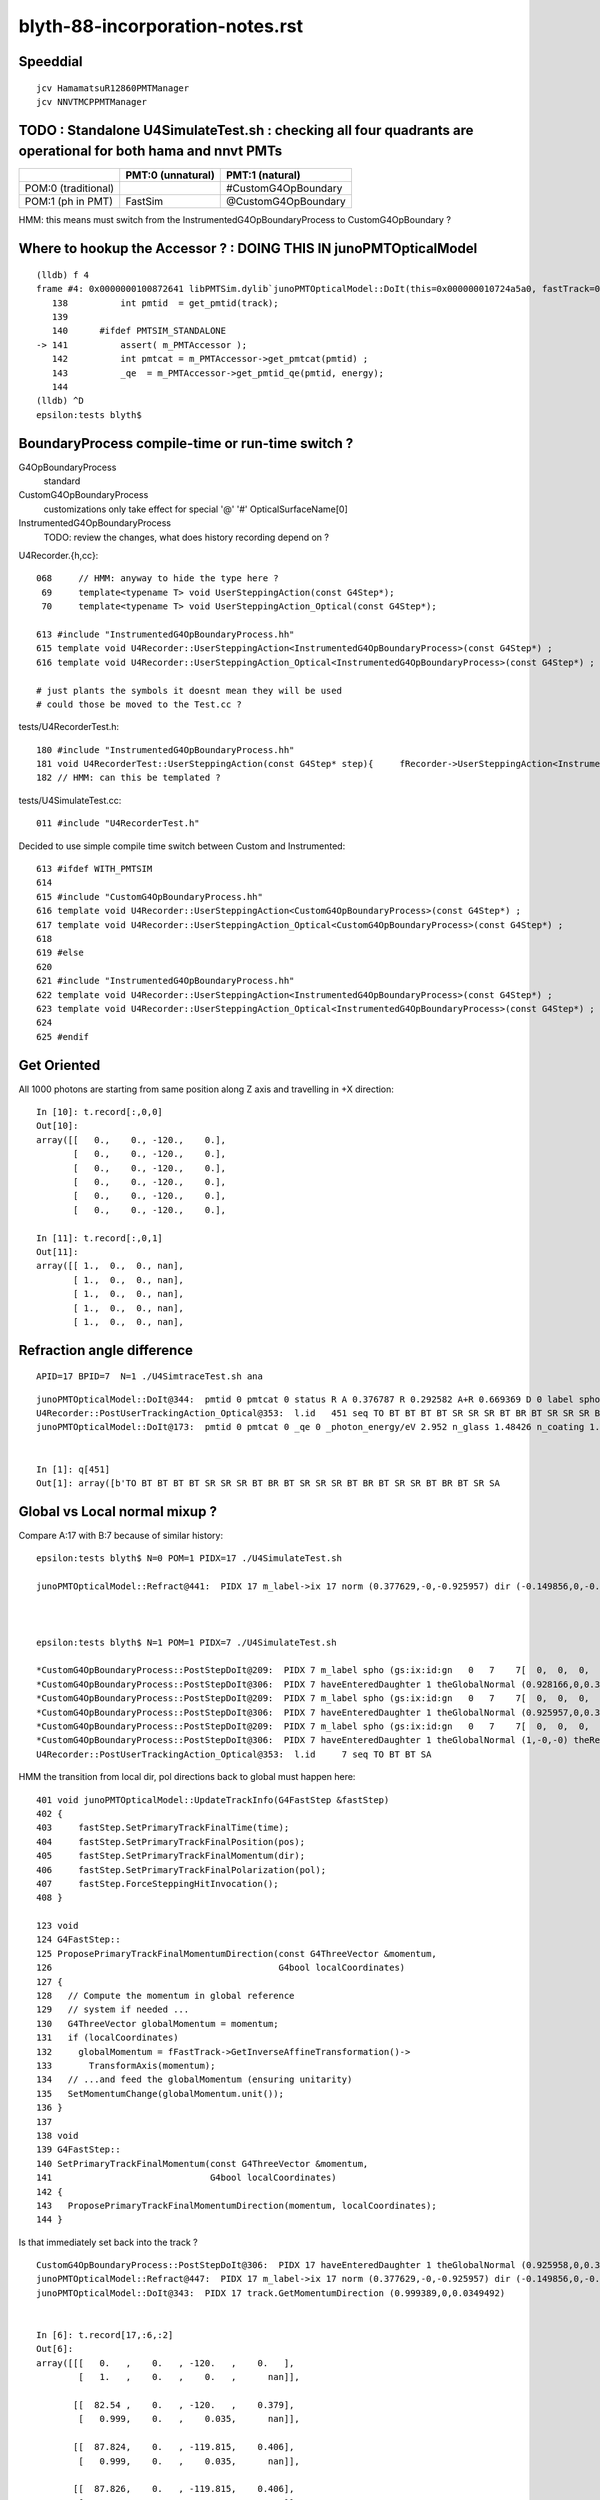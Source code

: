 blyth-88-incorporation-notes.rst
=====================================

Speeddial
----------

::
 
    jcv HamamatsuR12860PMTManager
    jcv NNVTMCPPMTManager


TODO : Standalone U4SimulateTest.sh : checking all four quadrants are operational for both hama and nnvt PMTs
----------------------------------------------------------------------------------------------------------------


+----------------+------------------------+--------------------------+
|                | PMT:0  (unnatural)     | PMT:1  (natural)         |  
+================+========================+==========================+
| POM:0          |                        |  #CustomG4OpBoundary     |
| (traditional)  |                        |                          | 
+----------------+------------------------+--------------------------+
| POM:1          |     FastSim            |  @CustomG4OpBoundary     | 
| (ph in PMT)    |                        |                          | 
+----------------+------------------------+--------------------------+

HMM: this means must switch from the InstrumentedG4OpBoundaryProcess to CustomG4OpBoundary ?



Where to hookup the Accessor ? : DOING THIS IN junoPMTOpticalModel
-----------------------------------------------------------------------

::

    (lldb) f 4
    frame #4: 0x0000000100872641 libPMTSim.dylib`junoPMTOpticalModel::DoIt(this=0x000000010724a5a0, fastTrack=0x000000010724ae80, fastStep=0x000000010724afd8) at junoPMTOpticalModel.cc:141
       138 	    int pmtid  = get_pmtid(track);
       139 	
       140 	#ifdef PMTSIM_STANDALONE
    -> 141 	    assert( m_PMTAccessor ); 
       142 	    int pmtcat = m_PMTAccessor->get_pmtcat(pmtid) ; 
       143 	    _qe  = m_PMTAccessor->get_pmtid_qe(pmtid, energy);
       144 	
    (lldb) ^D
    epsilon:tests blyth$ 



BoundaryProcess compile-time or run-time switch ?
----------------------------------------------------

G4OpBoundaryProcess
   standard

CustomG4OpBoundaryProcess
   customizations only take effect for special '@' '#' OpticalSurfaceName[0]

InstrumentedG4OpBoundaryProcess
   TODO: review the changes, what does history recording depend on ? 



U4Recorder.{h,cc}:: 

    068     // HMM: anyway to hide the type here ? 
     69     template<typename T> void UserSteppingAction(const G4Step*);
     70     template<typename T> void UserSteppingAction_Optical(const G4Step*);

    613 #include "InstrumentedG4OpBoundaryProcess.hh"
    615 template void U4Recorder::UserSteppingAction<InstrumentedG4OpBoundaryProcess>(const G4Step*) ;
    616 template void U4Recorder::UserSteppingAction_Optical<InstrumentedG4OpBoundaryProcess>(const G4Step*) ;

    # just plants the symbols it doesnt mean they will be used
    # could those be moved to the Test.cc ?

tests/U4RecorderTest.h::

    180 #include "InstrumentedG4OpBoundaryProcess.hh"
    181 void U4RecorderTest::UserSteppingAction(const G4Step* step){     fRecorder->UserSteppingAction<InstrumentedG4OpBoundaryProcess>(step); }
    182 // HMM: can this be templated ?


tests/U4SimulateTest.cc::

    011 #include "U4RecorderTest.h"



Decided to use simple compile time switch between Custom and Instrumented::


    613 #ifdef WITH_PMTSIM
    614 
    615 #include "CustomG4OpBoundaryProcess.hh"
    616 template void U4Recorder::UserSteppingAction<CustomG4OpBoundaryProcess>(const G4Step*) ;
    617 template void U4Recorder::UserSteppingAction_Optical<CustomG4OpBoundaryProcess>(const G4Step*) ;
    618 
    619 #else
    620 
    621 #include "InstrumentedG4OpBoundaryProcess.hh"
    622 template void U4Recorder::UserSteppingAction<InstrumentedG4OpBoundaryProcess>(const G4Step*) ;
    623 template void U4Recorder::UserSteppingAction_Optical<InstrumentedG4OpBoundaryProcess>(const G4Step*) ;
    624 
    625 #endif




Get Oriented 
---------------


All 1000 photons are starting from same position along Z axis and travelling in +X direction::

    In [10]: t.record[:,0,0]
    Out[10]: 
    array([[   0.,    0., -120.,    0.],
           [   0.,    0., -120.,    0.],
           [   0.,    0., -120.,    0.],
           [   0.,    0., -120.,    0.],
           [   0.,    0., -120.,    0.],
           [   0.,    0., -120.,    0.],

    In [11]: t.record[:,0,1]
    Out[11]: 
    array([[ 1.,  0.,  0., nan],
           [ 1.,  0.,  0., nan],
           [ 1.,  0.,  0., nan],
           [ 1.,  0.,  0., nan],
           [ 1.,  0.,  0., nan],



Refraction angle difference 
-----------------------------

::

    APID=17 BPID=7  N=1 ./U4SimtraceTest.sh ana



::

    junoPMTOpticalModel::DoIt@344:  pmtid 0 pmtcat 0 status R A 0.376787 R 0.292582 A+R 0.669369 D 0 label spho (gs:ix:id:gn   0 451  451[  0,  0,  0, 82])
    U4Recorder::PostUserTrackingAction_Optical@353:  l.id   451 seq TO BT BT BT BT SR SR SR BT BR BT SR SR SR BT BR BT SR SR BT BR BT SR SA
    junoPMTOpticalModel::DoIt@173:  pmtid 0 pmtcat 0 _qe 0 _photon_energy/eV 2.952 n_glass 1.48426 n_coating 1.53735 k_coating 0 d_coating 40 n_photocathode 2.33045 k_photocathode 1.22533 d_photocathode 20.58 n_vacuum 1


    In [1]: q[451]
    Out[1]: array([b'TO BT BT BT BT SR SR SR BT BR BT SR SR SR BT BR BT SR SR BT BR BT SR SA                         '], dtype='|S96')




Global vs Local normal mixup ?
-----------------------------------


Compare A:17 with B:7 because of similar history:: 


    epsilon:tests blyth$ N=0 POM=1 PIDX=17 ./U4SimulateTest.sh

    junoPMTOpticalModel::Refract@441:  PIDX 17 m_label->ix 17 norm (0.377629,-0,-0.925957) dir (-0.149856,0,-0.988708) _n1 1.48426 _n4 1 _cos_theta1 0.938589



    epsilon:tests blyth$ N=1 POM=1 PIDX=7 ./U4SimulateTest.sh 

    *CustomG4OpBoundaryProcess::PostStepDoIt@209:  PIDX 7 m_label spho (gs:ix:id:gn   0   7    7[  0,  0,  0,  0])
    *CustomG4OpBoundaryProcess::PostStepDoIt@306:  PIDX 7 haveEnteredDaughter 1 theGlobalNormal (0.928166,0,0.372166) theRecoveredNormal (-0.928166,-0,-0.372166)
    *CustomG4OpBoundaryProcess::PostStepDoIt@209:  PIDX 7 m_label spho (gs:ix:id:gn   0   7    7[  0,  0,  0,  0])
    *CustomG4OpBoundaryProcess::PostStepDoIt@306:  PIDX 7 haveEnteredDaughter 1 theGlobalNormal (0.925957,0,0.377629) theRecoveredNormal (-0.925957,-0,-0.377629)
    *CustomG4OpBoundaryProcess::PostStepDoIt@209:  PIDX 7 m_label spho (gs:ix:id:gn   0   7    7[  0,  0,  0,  0])
    *CustomG4OpBoundaryProcess::PostStepDoIt@306:  PIDX 7 haveEnteredDaughter 1 theGlobalNormal (1,-0,-0) theRecoveredNormal (-1,0,0)
    U4Recorder::PostUserTrackingAction_Optical@353:  l.id     7 seq TO BT BT SA



HMM the transition from local dir, pol directions back to global must happen here::

    401 void junoPMTOpticalModel::UpdateTrackInfo(G4FastStep &fastStep)
    402 {
    403     fastStep.SetPrimaryTrackFinalTime(time);
    404     fastStep.SetPrimaryTrackFinalPosition(pos);
    405     fastStep.SetPrimaryTrackFinalMomentum(dir);
    406     fastStep.SetPrimaryTrackFinalPolarization(pol);
    407     fastStep.ForceSteppingHitInvocation();
    408 }

    123 void
    124 G4FastStep::
    125 ProposePrimaryTrackFinalMomentumDirection(const G4ThreeVector &momentum,
    126                                           G4bool localCoordinates)
    127 {
    128   // Compute the momentum in global reference
    129   // system if needed ...
    130   G4ThreeVector globalMomentum = momentum;
    131   if (localCoordinates)
    132     globalMomentum = fFastTrack->GetInverseAffineTransformation()->
    133       TransformAxis(momentum);
    134   // ...and feed the globalMomentum (ensuring unitarity)
    135   SetMomentumChange(globalMomentum.unit());
    136 }
    137 
    138 void
    139 G4FastStep::
    140 SetPrimaryTrackFinalMomentum(const G4ThreeVector &momentum,
    141                              G4bool localCoordinates)
    142 {
    143   ProposePrimaryTrackFinalMomentumDirection(momentum, localCoordinates);
    144 }

Is that immediately set back into the track ?

::

    CustomG4OpBoundaryProcess::PostStepDoIt@306:  PIDX 17 haveEnteredDaughter 1 theGlobalNormal (0.925958,0,0.377628) theRecoveredNormal (-0.925958,-0,-0.377628)
    junoPMTOpticalModel::Refract@447:  PIDX 17 m_label->ix 17 norm (0.377629,-0,-0.925957) dir (-0.149856,0,-0.988708) _n1 1.48426 _n4 1 _cos_theta1 0.938589
    junoPMTOpticalModel::DoIt@343:  PIDX 17 track.GetMomentumDirection (0.999389,0,0.0349492)


    In [6]: t.record[17,:6,:2]
    Out[6]: 
    array([[[   0.   ,    0.   , -120.   ,    0.   ],
            [   1.   ,    0.   ,    0.   ,      nan]],

           [[  82.54 ,    0.   , -120.   ,    0.379],
            [   0.999,    0.   ,    0.035,      nan]],

           [[  87.824,    0.   , -119.815,    0.406],
            [   0.999,    0.   ,    0.035,      nan]],

           [[  87.826,    0.   , -119.815,    0.406],
            [   0.989,    0.   ,   -0.15 ,      nan]],

           [[ 250.   ,    0.   , -144.396,    1.241],
            [   0.989,    0.   ,   -0.15 ,      nan]],

           [[ 392.859,    0.   , -166.048,    1.978],
            [   0.989,    0.   ,   -0.15 ,      nan]]], dtype=float32)

    In [2]: t.record[7,:4,:2]
    Out[2]: 
    array([[[   0.   ,    0.   , -120.   ,    0.   ],
            [   1.   ,    0.   ,    0.   ,      nan]],

           [[  82.54 ,    0.   , -120.   ,    0.379],
            [   0.999,    0.   ,    0.035,      nan]],

           [[  87.826,    0.   , -119.815,    0.406],
            [   0.999,    0.   ,    0.035,      nan]],    ### HMM: SAW THIS BEFORE : TRANSMITTED WITHOUT CHANGE IN DIRECTION 

           [[ 402.44 ,    0.   , -108.813,    1.456],
            [   0.999,    0.   ,    0.035,      nan]]], dtype=float32)







Second most prolific history : "TO BT BT SA" getting absorbed at back of PMT
------------------------------------------------------------------------------

::

    np.c_[qn,qi,qu][quo]  ## unique histories qu in descending count qn order, qi first index 
    [[b'583' b'0' b'TO BT SA                                                                                        ']
     [b'313' b'7' b'TO BT BT SA                                                                                     ']
     [b'78' b'13' b'TO BT BR BT SA                                                                                  ']
     [b'10' b'8' b'TO BT BT SR SA                                                                                  ']
     [b'3' b'23' b'TO BT BT SR SR SR SA                                                                            ']


Look into lots of "TO BT BT SA" for 4th quadrant::

    N=1 POM=1 ./U4SimulateTest.sh  

::

    In [18]: ws_ = 1   ## 2nd most prolific history 
    In [19]: ws = np.where( q[:,0] == qu[quo][ws_] )


    In [24]: t.record[ws, :4,0]
    Out[24]: 
    array([[[[   0.   ,    0.   , -120.   ,    0.   ],
             [  82.54 ,    0.   , -120.   ,    0.379],
             [  87.826,    0.   , -119.815,    0.406],
             [ 402.44 ,    0.   , -108.813,    1.456]],

            [[   0.   ,    0.   , -120.   ,    0.   ],
             [  82.54 ,    0.   , -120.   ,    0.379],
             [  87.826,    0.   , -119.815,    0.406],
             [ 402.44 ,    0.   , -108.813,    1.456]],

            [[   0.   ,    0.   , -120.   ,    0.   ],
             [  82.54 ,    0.   , -120.   ,    0.379],
             [  87.826,    0.   , -119.815,    0.406],
             [ 402.44 ,    0.   , -108.813,    1.456]],

::

     N=1 BPID=7 ./U4SimtraceTest.sh ana

HMM: N=0 POM=1 ending up somewhere else::

            [[   0.   ,    0.   , -120.   ,    0.   ],
             [  82.54 ,    0.   , -120.   ,    0.379],
             [  87.824,    0.   , -119.815,    0.406],
             [  87.826,    0.   , -119.815,    0.406],
             [ 250.   ,    0.   , -144.396,    1.241],
             [ 392.859,    0.   , -166.048,    1.978]]]], dtype=float32)


Use two U4SimulateTest.sh sessions::

     N=0 POM=1 ./U4SimulateTest.sh ph  
     N=1 POM=1 ./U4SimulateTest.sh ph



Look for adjacent quadrant equivalent::

    N=0 POM=1 ./U4SimulateTest.sh  

    np.c_[qn,qi,qu][quo]  ## unique histories qu in descending count qn order, qi first index 
    [[b'571' b'0' b'TO BT BT SA                                                                                     ']
     [b'104' b'2' b'TO BT BT BT BT SR BT SA                                                                         ']
     [b'104' b'6' b'TO BT BT BR BT BT SA                                                                            ']
     [b'92' b'5' b'TO BT BT BT BT SR BT BT BT BT SA                                                                ']
     [b'37' b'30' b'TO BT BT BT BT SR BT BR BT SA                                                                   ']
     5: [b'31' b'65' b'TO BT BT BT BT SA                                                                               ']
     [b'20' b'32' b'TO BT BT BT BT SR BT BR BT SR SR BT SA                                                          ']
     [b'13' b'55' b'TO BT BT BT BT SR BT BR BT SR SR BT BT BT BT SA                                                 ']
     [b'5' b'278' b'TO BT AB                                                                                        ']
     [b'4' b'190' b'TO BT BT BT BT SR BT BR BT SR SR BT BR BT SR BT SA                                              ']
     [b'3' b'306' b'TO BT BT BT BT SR BT BR BT SR SR BT BR BT SR BT BR BT SR BT SA                                  ']



Sixth most prolific::

    In [1]: ws_ = 5
    In [2]: ws = np.where( q[:,0] == qu[quo][ws_] )

    In [3]: q[ws]
    Out[3]: 
    array([[b'TO BT BT BT BT SA                                                                               '],
           [b'TO BT BT BT BT SA                                                                               '],
           [b'TO BT BT BT BT SA                                                                               '],

    In [5]: t.record[ws,:6,0]   
    Out[5]: 
    array([[[[   0.   ,    0.   , -120.   ,    0.   ],
             [ -87.828,    0.   , -120.   ,    0.403],
             [ -93.087,    0.   , -119.822,    0.43 ],
             [ -93.088,    0.   , -119.822,    0.43 ],
             [-250.   ,    0.   , -142.762,    1.238],
             [-385.576,    0.   , -162.583,    1.936]],


    ## AHHA : photon going the other way, so will hit the other PMT type giving very different history  


    In [8]: t.record[:,0,1]     ## recall flipping the direction, where did I do that ?
    Out[8]: 
    array([[-1.,  0.,  0., nan],
           [-1.,  0.,  0., nan],
           [-1.,  0.,  0., nan],
           [-1.,  0.,  0., nan],
           [-1.,  0.,  0., nan],
           [-1.,  0.,  0., nan],
           [-1.,  0.,  0., nan],

Direction was flipped at bash level in U4SimulateTest.sh get rid of that flip::

    126 ## when comparing quadrants between N=0/1 VERSION 
    127 ## it is confusing to flip direction : so keep them the same +X for now
    128 mom=1,0,0
    129 case $VERSION in
    130    0) mom=1,0,0 ;;
    131    1) mom=1,0,0  ;;
    132 esac


After avoid the mom direction flip::

    np.c_[qn,qi,qu][quo]  ## unique histories qu in descending count qn order, qi first index 
    [[b'595' b'0' b'TO BT BT SA                                                                                     ']
     [b'105' b'3' b'TO BT BT BR BT BT SA                                                                            ']
     [b'105' b'5' b'TO BT BT BT BT SR SA                                                                            ']
     [b'46' b'13' b'TO BT BT BT BT SR SR SR BT SA                                                                   ']
     [b'38' b'41' b'TO BT BT BT BT SR SR SR BT BT BT BT SA                                                          ']
     [b'27' b'48' b'TO BT BT BT BT SR SR SR BT BR BT SR SA                                                          ']
     6: [b'22' b'17' b'TO BT BT BT BT SA                                                                               ']
     [b'13' b'201' b'TO BT BT BT BT SR SR SR BT BR BT SR SR SR BT SA                                                 ']
     [b'9' b'336' b'TO BT BT BT BT SR SR SA                                                                         ']
     [b'8' b'203' b'TO BT BT BT BT SR SR SR BT BR BT SR SR SR BT BR BT SR SR BT BT BT BT SA                         ']








Fourth Quadrant
-----------------

::

    epsilon:tests blyth$ N=1 POM=1 ./U4SimulateTest.sh 


    CustomART::doIt count 0 pmtid -1 _si    0.34504 _si2    0.34504 theRecoveredNormal (-0.92596,-0.00000,-0.37763) OldPolarization*OldMomentum.cross(theRecoveredNormal) -0.34504 E_s2    1.00000
    CustomART::doIt count 0 S    1.00000 P    0.00000 T    0.30529 R    0.10361 A    0.59110
    CustomART::desc theGlobalPoint (87.8255,0,-119.815) theRecoveredNormal (-0.925957,-0,-0.377629) theTransmittance    0.30529 theReflectivity    0.10361 theEfficiency    0.00000
    CustomG4OpBoundaryProcess::PostStepDoIt m_custom_status Y
    U4Recorder::PostUserTrackingAction_Optical@353:  l.id     3 seq TO BT SA
    CustomART::doIt pmtid -1 pmtcat 0 minus_cos_theta -0.93859 _qe 0.00000 wavelength_nm 420.00000 energy_eV 2.95200 spec 


* because only one PMT of each type (one HAMA, one NNVT) get pmtid -1, pmtcat 0
* WHY is that causing lots of "TO BT SA" ? 

::

    np.c_[qn,qi,qu][quo]  ## unique histories qu in descending count qn order, qi first index 
    [[b'583' b'0' b'TO BT SA                                                                                        ']
     [b'313' b'7' b'TO BT BT SA                                                                                     ']
     [b'78' b'13' b'TO BT BR BT SA                                                                                  ']
     [b'10' b'8' b'TO BT BT SR SA                                                                                  ']
     [b'3' b'23' b'TO BT BT SR SR SR SA                                                                            ']
     [b'3' b'287' b'TO BT BT SR SR SR BT BT SA                                                                      ']
     [b'3' b'452' b'TO AB                                                                                           ']
     [b'2' b'117' b'TO BT AB                                                                                        ']
     [b'1' b'239' b'TO SC SA                                                                                        ']
     [b'1' b'295' b'TO BT BT SR SR SR BR SR SR SR SA                                                                ']
     [b'1' b'18' b'TO BT BT SR SR SR BR SR SR SR BT BT BT BT SR SA                                                 ']
     [b'1' b'136' b'TO BT BT SR SR SR BR SR SR SR BR SA                                                             ']
     [b'1' b'373' b'TO BT BT SR SR SR BR SA                                                                         ']]


After fixing FastSim nan issue, the histories are more similar (modulo the fakes)::

    np.c_[qn,qi,qu][quo]  ## unique histories qu in descending count qn order, qi first index 
    [[b'571' b'0' b'TO BT BT SA                                                                                     ']
     [b'104' b'2' b'TO BT BT BT BT SR BT SA                                                                         ']
     [b'104' b'6' b'TO BT BT BR BT BT SA                                                                            ']
     [b'92' b'5' b'TO BT BT BT BT SR BT BT BT BT SA                                                                ']
     [b'37' b'30' b'TO BT BT BT BT SR BT BR BT SA                                                                   ']
     [b'31' b'65' b'TO BT BT BT BT SA                                                                               ']
     [b'20' b'32' b'TO BT BT BT BT SR BT BR BT SR SR BT SA                                                          ']
     [b'13' b'55' b'TO BT BT BT BT SR BT BR BT SR SR BT BT BT BT SA                                                 ']
     [b'5' b'278' b'TO BT AB                                                                                        ']
     [b'4' b'190' b'TO BT BT BT BT SR BT BR BT SR SR BT BR BT SR BT SA                                              ']
     [b'3' b'306' b'TO BT BT BT BT SR BT BR BT SR SR BT BR BT SR BT BR BT SR BT SA                                  ']
     [b'3' b'137' b'TO BT BT BT BT SR BT BR BT SR SR BT BR BT SA                                                    ']
     [b'2' b'82' b'TO BR SA                                                                                        ']
     [b'2' b'221' b'TO BT BT BT BT SR BT BR BT SR SR BT BR BT SR BT BR BT SR BT BT BT BT BT BT SA                   ']
     [b'1' b'36' b'TO BT BT BR BT BT AB                                                                            ']
     [b'1' b'626' b'TO BT BT BT BT SR BT BR BT SR SR BT BR BT SR BT BR BT SR BT BT BT BT BT BT BR BT BT SA          ']
     [b'1' b'59' b'TO BT BT BT BT SR BT BR BT SR SA                                                                ']
     [b'1' b'283' b'TO BT BT BT BT SR BT BR BT SR SR BT BR BT SR BT BR BT SR BT BR BT SR BT BR BT SA                ']
     [b'1' b'350' b'TO BT BT BT BT SR BT BR BT SR SR BT BR BT SR BT BR BT SR BT BR BT SR BT BT BT BT SA             ']
     [b'1' b'866' b'TO BT BT BT BT SR BT BR BT SR SR BT BR BT SR BT BT BT BT BT BT BR BT BT SA                      ']
     [b'1' b'273' b'TO BT BT BT BT SR BT BR BT SR SR BT BR BT SR BT BT BT BT BT BT BT BT SA                         ']
     [b'1' b'114' b'TO BT BT BT BT SR BT BR BT SR SR BT BR BT SR BT BT BT BT BT BT SA                               ']
     [b'1' b'972' b'TO AB                                                                                           ']]




With lots of nan causing FastSim to only transmit::

    epsilon:tests blyth$ N=0 POM=1 ./U4SimulateTest.sh 

    np.c_[qn,qi,qu][quo]  ## unique histories qu in descending count qn order, qi first index 
    [[b'900' b'0' b'TO BT BT BT BT SR BT BT BT BT SA                                                                ']
     [b'88' b'19' b'TO BT BT BT BT SA                                                                               ']
     [b'2' b'146' b'TO BT BT BT BT SR BT BT BT BT SC SA                                                             ']
     [b'2' b'283' b'TO BT BT BT BT SR BT BT BT BT AB                                                                ']
     [b'2' b'137' b'TO BT BT BT BT SR BT BT BT BR BT BT BT SR SR BT BT BT BT SA                                     ']
     [b'2' b'594' b'TO BT AB                                                                                        ']
     [b'2' b'351' b'TO BR SA                                                                                        ']
     [b'1' b'206' b'TO BT BT BT BT SR BT BT BT AB                                                                   ']
     [b'1' b'218' b'TO AB                                                                                           ']]

Adding junoPMTOpticalModel debug see that FastSim quadrant has lots of nan::

    CustomG4OpBoundaryProcess::PostStepDoIt m_custom_status X
    junoPMTOpticalModel::DoIt@157:  pmtid 0 pmtcat 0 _qe 0 _photon_energy/eV 2.952
    junoPMTOpticalModel::DoIt@263:  E_s2 1 fT_s nan fT_p nan T nan fR_s nan fR_p nan R nan A nan fT_n 0 fR_n nan An nan escape_fac nan
    junoPMTOpticalModel::DoIt@326:  pmtid 0 pmtcat 0 status T A nan R nan A+R nan D nan
    U4Recorder::PostUserTrackingAction_Optical@353:  l.id    25 seq TO BT BT BT BT SR BT BT BT BT SA
    junoPMTOpticalModel::DoIt@157:  pmtid 0 pmtcat 0 _qe 0 _photon_energy/eV 2.952


nan were caused by mixing m and nm for wavelength units::

    junoPMTOpticalModel::DoIt@344:  pmtid 0 pmtcat 0 status A A 0.589441 R 0.103227 A+R 0.692668 D 0
    U4Recorder::PostUserTrackingAction_Optical@353:  l.id    20 seq TO BT BT SA
    junoPMTOpticalModel::DoIt@173:  pmtid 0 pmtcat 0 _qe 0 _photon_energy/eV 2.952 n_glass 1.48426 n_coating 1.53735 k_coating 0 d_coating 40 n_photocathode 2.33045 k_photocathode 1.22533 d_photocathode 20.58 n_vacuum 1
    junoPMTOpticalModel::DoIt@250:  _cos_theta1 0.942086 _aoi 19.5951
    junoPMTOpticalModel::DoIt@281:  E_s2 1 fT_s 0.307332 fT_p 0.36157 T 0.307332 fR_s 0.103227 fR_p 0.086352 R 0.103227 A 0.589441 fT_n 0.338183 fR_n 0.0969988 An 0.564818 escape_fac 0
    junoPMTOpticalModel::DoIt@344:  pmtid 0 pmtcat 0 status A A 0.589441 R 0.103227 A+R 0.692668 D 0
    U4Recorder::PostUserTrackingAction_Optical@353:  l.id    19 seq TO BT BT SA
    junoPMTOpticalModel::DoIt@173:  pmtid 0 pmtcat 0 _qe 0 _photon_energy/eV 2.952 n_glass 1.48426 n_coating 1.53735 k_coating 0 d_coating 40 n_photocathode 2.33045 k_photocathode 1.22533 d_photocathode 20.58 n_vacuum 1
    junoPMTOpticalModel::DoIt@250:  _cos_theta1 0.942086 _aoi 19.5951
    junoPMTOpticalModel::DoIt@281:  E_s2 1 fT_s 0.307332 fT_p 0.36157 T 0.307332 fR_s 0.1032



@Custom quadrant very different histories to FastSim quadrant
----------------------------------------------------------------

* getting loadsa "TO BT SA"


::

    epsilon:tests blyth$ N=1 POM=1 ./U4SimulateTest.sh 


    U4Recorder::PostUserTrackingAction_Optical@353:  l.id   129 seq TO BT BR BT SA
    CustomG4OpBoundaryProcess::PostStepDoIt m_custom_status Y
    U4Recorder::PostUserTrackingAction_Optical@353:  l.id   128 seq TO BT SA
    CustomG4OpBoundaryProcess::PostStepDoIt m_custom_status Y
    U4Recorder::PostUserTrackingAction_Optical@353:  l.id   127 seq TO BT SA
    CustomG4OpBoundaryProcess::PostStepDoIt m_custom_status Y
    U4Recorder::PostUserTrackingAction_Optical@353:  l.id   126 seq TO BT SA
    CustomG4OpBoundaryProcess::PostStepDoIt m_custom_status Y
    U4Recorder::PostUserTrackingAction_Optical@353:  l.id   125 seq TO BT SA
    CustomG4OpBoundaryProcess::PostStepDoIt m_custom_status Y
    U4Recorder::PostUserTrackingAction_Optical@353:  l.id   124 seq TO BT SA





FastSim quadrant with Custom missing something needed by the recorder
--------------------------------------------------------------------------

::

    u4t
    ./U4SimulateTest.sh 

    ..

    U4Recorder::PostUserTrackingAction_Optical@353:  l.id   921 seq TO BT BT    BT SR BT    BT BT SA
    U4Recorder::UserSteppingAction_Optical@519:  DEFER_FSTRACKINFO  FAILED TO GET THE FastSim status from trackinfo  fstrackinfo_stat 
    U4Recorder::UserSteppingAction_Optical@532:  ERR flag zero : post U4StepPoint::Desc
     proc 5 procName fast_sim_man procNameRaw fast_sim_man
     status 1 statusName fGeomBoundary
     bstat 12 bstatName SameMaterial
     flag 2097152 flagName DEFER_FSTRACKINFO



j/PMTFastSim/junoPMTOpticalModel has instrumentation to plant FastSim status info into track label::

     310 void junoPMTOpticalModel::DoIt(const G4FastTrack& fastTrack, G4FastStep &fastStep)
     311 {
     ...
     563     spho* label = STrackInfo<spho>::GetRef(track);
     564     LOG_IF(fatal, !label)
     565         << " all photon tracks must be labelled "
     566         << " track " << track
     567         << std::endl
     568         << STrackInfo<spho>::Desc(track)
     569         ;
     570 
     571     assert( label );
     572     label->uc4.w = status ;


Fixed FastSim quadrant by doing something similar in monolith "jcv junoPMTOpticalModel"::

    280 #ifdef PMTSIM_STANDALONE
    281     G4double& u0 = rand_absorb ;
    282     G4double& u1 = rand_escape ;
    283     G4double& D  = escape_fac ;
    284  
    285     char status = '?' ;
    286     if(      u0 < A)    status = u1 < D ? 'D' : 'A' ;
    287     else if( u0 < A+R)  status = 'R' ; 
    288     else                status = 'T' ;
    289 
    290     spho* label = STrackInfo<spho>::GetRef(track);
    291     assert( label && "all photon tracks must be labelled" );
    292     label->uc4.w = status ;
    293 
    294     if(status != 'T') std::cout << "junoPMTOpticalModel::DoIt " << status << std::endl ;
    295 #endif  
    296 
    297     return;
    298 }       




HMM : some Instrumented still left 
-------------------------------------



::

    u4t
    ./U4SimulateTest.sh dbg


    (lldb) bt
    * thread #1, queue = 'com.apple.main-thread', stop reason = signal SIGABRT
      * frame #0: 0x00007fff55664b66 libsystem_kernel.dylib`__pthread_kill + 10
        frame #1: 0x00007fff5582f080 libsystem_pthread.dylib`pthread_kill + 333
        frame #2: 0x00007fff555c01ae libsystem_c.dylib`abort + 127
        frame #3: 0x00007fff555881ac libsystem_c.dylib`__assert_rtn + 320
        frame #4: 0x00000001002487fb libU4.dylib`U4Recorder::Check_TrackStatus_Flag(this=0x00000001070e5ea0, tstat=fStopAndKill, flag=0, from="UserSteppingAction_Optical") at U4Recorder.cc:600
        frame #5: 0x0000000100249eeb libU4.dylib`void U4Recorder::UserSteppingAction_Optical<InstrumentedG4OpBoundaryProcess>(this=0x00000001070e5ea0, step=0x00000001070bc060) at U4Recorder.cc:546
        frame #6: 0x0000000100248d76 libU4.dylib`void U4Recorder::UserSteppingAction<InstrumentedG4OpBoundaryProcess>(this=0x00000001070e5ea0, step=0x00000001070bc060) at U4Recorder.cc:101
        frame #7: 0x0000000100033c21 U4SimulateTest`U4RecorderTest::UserSteppingAction(this=0x00000001070e74e0, step=0x00000001070bc060) at U4RecorderTest.h:179
        frame #8: 0x0000000100033c5c U4SimulateTest`non-virtual thunk to U4RecorderTest::UserSteppingAction(this=0x00000001070e74e0, step=0x00000001070bc060) at U4RecorderTest.h:0



::

    (lldb) f 1
    frame #1: 0x0000000100247dd6 libU4.dylib`void U4Recorder::UserSteppingAction<InstrumentedG4OpBoundaryProcess>(this=0x00000001076ab9b0, step=0x0000000107681b50) at U4Recorder.cc:101
       98  	void U4Recorder::PostUserTrackingAction(const G4Track* track){ LOG(LEVEL) ; if(U4Track::IsOptical(track)) PostUserTrackingAction_Optical(track); }
       99  	
       100 	template<typename T>
    -> 101 	void U4Recorder::UserSteppingAction(const G4Step* step){ if(U4Track::IsOptical(step->GetTrack())) UserSteppingAction_Optical<T>(step); }
       102 	
       103 	/**
       104 	U4Recorder::PreUserTrackingAction_Optical
    (lldb) f 0
    frame #0: 0x00000001002480c9 libU4.dylib`void U4Recorder::UserSteppingAction_Optical<InstrumentedG4OpBoundaryProcess>(this=0x00000001076ab9b0, step=0x0000000107681b50) at U4Recorder.cc:434
       431 	    quad4& current_aux = sev->current_ctx.aux ; 
       432 	
       433 	    SOpBoundaryProcess* bop = SOpBoundaryProcess::Get(); 
    -> 434 	    current_aux.q0.f.x = bop->getU0() ; 
       435 	    current_aux.q0.i.w = bop->getU0_idx() ; 
       436 	
       437 	    /*
    (lldb) p bop
    (SOpBoundaryProcess *) $0 = 0x0000000000000000
    (lldb) 




DONE : Standalone U4SimtraceTest.sh with PMTSim standalone geometry, including hama and nnvt PMTs
---------------------------------------------------------------------------------------------------------

HMM: currently U4SimtraceTest.sh/U4SimulateTest.sh is limited to 
a single type of PMT picked via GEOM envvar. 

* extended U4VolumeMaker to remove that limitation using "${GEOM}_GEOMList" envvar etc..   


GEOMWrap::

    export ${GEOM}_GEOMWrap=AroundCircle 
    export U4VolumeMaker_MakeTransforms_AroundCircle_radius=250
    export U4VolumeMaker_MakeTransforms_AroundCircle_numInRing=2
    export U4VolumeMaker_MakeTransforms_AroundCircle_fracPhase=0

Allows multiple PMTs but they are currently restricted to all 
being from the same manager (eg same PMT type). 

Need to generalize to constructing geometries with more than one type of PMT. 



Review UsePMTOpticalModel switch effect, consider how to switch between impl
-------------------------------------------------------------------------------

Must maintain clear distinction in mind between the high level PMT Optical Model (POM) approach
and the PMT geometry Unnatural/natural implementation. 

Four POM*PMT cases to consider::
   
               +-------------------------+--------------------------+-------------------------------+   
               |  4 POM*PMT cases        | Unnatural PMT Impl       |  Natural PMT Impl             |
               +=========================+==========================+===============================+   
               |  Traditional POM        |                          |                               |
               |  (all Detection         |  ProcessHits QE          |  CustomG4OpBoundaryProcess    |
               |   at photocathode)      |                          |                               |
               |                         |                          |                               |
               |                         | OpticalSurfaceName       |  OpticalSurfaceName           |
               |                         | without special prefix   |  starting '#'                 |
               |                         |                          |                               |
               |  (ph stop at cathode)   |                          |                               |
               +-------------------------+--------------------------+-------------------------------+
               |  MultiFilm POM          |                          |                               |
               |  (photons refract       | junoPMTOpticalModel.hh   | MultiLayrStack.h              |
               |   into PMT, complex     | FastSim in control       | CustomART.h                   |
               |   rindex layers)        | (boundary not run)       | CustomG4OpBoundaryProcess     |
               |                         |                          |                               |
               |                         |                          |                               |
               |                         |                          |                               |
               |                         | OpticalSurfaceName       |  OpticalSurfaceName           |
               |                         | without special prefix   |  starting '@'                 |
               |                         |                          |                               |
               |                         |                          |                               |
               |                         |                          |                               |
               |                         |                          |                               |
               +-------------------------+--------------------------+-------------------------------+

TODO
------

* add high level and low level NaturalPMT switches 
* NNVT + HAMA : obey switches : considering all 4 POM*PMT cases::

    jcv HamamatsuR12860PMTManager
    jcv NNVTMCPPMTManager    
    # what more than OpticalSurfaceName controlling customization + simpler geometry ?
  
* review code in the light of all 4 POM*PMT cases 
* devise some tests within monolith
* update standalone tests to use the added monolith code



Incorporation Commits
-------------------------


::

    epsilon:junosw blyth$ git --no-pager l -n 5
    commit 318ad8a3bd5b4b0e8593e51943a9fd13ffe88664 (HEAD -> blyth-88-pivot-PMT-optical-model-from-FastSim-to-CustomG4OpBoundaryProcess, origin/blyth-88-pivot-PMT-optical-model-from-FastSim-to-CustomG4OpBoundaryProcess)
    Author: Simon C Blyth <simoncblyth@gmail.com>
    Date:   Thu Feb 23 20:09:32 2023 +0000

        incorporate CustomART.h MultiLayrStack.h customization into CustomG4OpBoundaryProcess

    M	Simulation/DetSimV2/PhysiSim/CMakeLists.txt
    A	Simulation/DetSimV2/PhysiSim/include/CustomART.h
    M	Simulation/DetSimV2/PhysiSim/include/CustomG4OpBoundaryProcess.hh
    A	Simulation/DetSimV2/PhysiSim/include/MultiLayrStack.h
    M	Simulation/DetSimV2/PhysiSim/src/CustomG4OpBoundaryProcess.cc
    A	Simulation/DetSimV2/SimUtil/SimUtil/S4Touchable.h

    commit 2ab30fac7786f0a56b73af2c599a121b8161c4e5
    Author: Simon C Blyth <simoncblyth@gmail.com>
    Date:   Thu Feb 23 10:14:51 2023 +0000

        fix without Opticks build fail with preprocessor macros in PMTAccessor::LoadPMTSimParamData, quell some compilation warnings

    M	Simulation/DetSimV2/PhysiSim/include/CustomG4OpBoundaryProcess.hh
    M	Simulation/SimSvc/PMTSimParamSvc/PMTSimParamSvc/PMTAccessor.h
    M	Simulation/SimSvc/PMTSimParamSvc/PMTSimParamSvc/PmtSimData_LPMT.h
    M	Simulation/SimSvc/PMTSimParamSvc/PMTSimParamSvc/PmtSimData_SPMT.h

    commit fce28c08bdb857e20f3735cae0eecc3a754db684
    Author: Simon C Blyth <simoncblyth@gmail.com>
    Date:   Wed Feb 22 20:39:13 2023 +0000

        start integration of CustomG4OpBoundaryProcess using IPMTAccessor/PMTAccessor connector created from PMTSimParamData struct obtained from the PMTSimParamSvc

    M	Simulation/DetSimV2/PhysiSim/CMakeLists.txt
    M	Simulation/DetSimV2/PhysiSim/include/CustomG4OpBoundaryProcess.hh
    M	Simulation/DetSimV2/PhysiSim/include/DsPhysConsOptical.h
    M	Simulation/DetSimV2/PhysiSim/src/CustomG4OpBoundaryProcess.cc
    M	Simulation/DetSimV2/PhysiSim/src/DsPhysConsOptical.cc
    A	Simulation/SimSvc/PMTSimParamSvc/PMTSimParamSvc/IPMTAccessor.h
    A	Simulation/SimSvc/PMTSimParamSvc/PMTSimParamSvc/PMTAccessor.h

    commit e843201a22ba1f29500cf46cca5fa17430466063
    Author: Simon C Blyth <simoncblyth@gmail.com>
    Date:   Wed Feb 22 17:01:43 2023 +0000

        change classname to CustomG4OpBoundaryProcess for clarity

    M	Simulation/DetSimV2/PhysiSim/include/CustomG4OpBoundaryProcess.hh
    M	Simulation/DetSimV2/PhysiSim/src/CustomG4OpBoundaryProcess.cc

    commit 636e78a25b8ce07ee8e16cbafc97bcb41954d996
    Author: Simon C Blyth <simoncblyth@gmail.com>
    Date:   Wed Feb 22 16:58:04 2023 +0000

        bring in original Geant4 1042 G4OpBoundaryProcess under different name, ready for customization

    A	Simulation/DetSimV2/PhysiSim/include/CustomG4OpBoundaryProcess.hh
    A	Simulation/DetSimV2/PhysiSim/src/CustomG4OpBoundaryProcess.cc
    epsilon:junosw blyth$ 




Where should the incorporated code live within the monolith ?
----------------------------------------------------------------

* https://code.ihep.ac.cn/JUNO/offline/junosw/-/commits/blyth-88-pivot-PMT-optical-model-from-FastSim-to-CustomG4OpBoundaryProcess


As the stack calc is only needed from CustomG4OpBoundaryProcess
the calculation can live  ?

::

   junotop/junosw/Simulation/DetSimV2/PhysiSim/include/CustomART.h
   junotop/junosw/Simulation/DetSimV2/PhysiSim/include/Layr.h

   junotop/junosw/Simulation/DetSimV2/SimUtil/SimUtil/S4Touchable.h



MultiFilm POM
----------------

Q: In MultiFilm POM, what allows photons to refract into PMT ?

A0(Unnatural PMT): body-Pyrex is the FastSim region so the boundary process does not get to run, 
   so the opsurf has no chance to do anything. Instead FastSim ModelTrigger/DoIT runs 
   implementing refraction into the PMT.  

A1(Natural PMT): CustomG4OpticalBoundaryProcess/CustomART kicks in for OpticalSurfaceName[0] == '@' at local_z > 0 
   which calculates theTransmittance,theReflectivity,theEfficiency using the MultiFilm Layr calc with pmtid param 



How to switch between the Traditional POM and MultiFilm POM impl : Try control via OpticalSurfaceName prefix
---------------------------------------------------------------------------------------------------------------

* putting this switch into geometry is convenient 

::

     333 void HamamatsuR12860PMTManager::init_mirror_surface()
     334 {
     335     if(m_mirror_opsurf) return ;
     336 
     337     G4String name ;
     338     if(m_natural_geometry) name += ( m_enable_optical_model ? '@' : '#' ) ; // prefix controls CustomG4OpBoundaryProcess 
     339     name += GetName() ;
     340     name += "_Mirror_opsurf" ;


HMM : CustomG4OpBoundaryProcess/CustomART with traditional POM ?
------------------------------------------------------------------

Try generalization to handle both Traditional POM and MultiFilm POM::

            //[OpticalSurface.mpt.CustomBoundary
            char osn = OpticalSurfaceName[0] ; 
            if(  osn == '@' || osn == '#' )  // only customize specially named OpticalSurfaces 
            {
                if( m_custom_art->local_z(aTrack) < 0. ) // lower hemi : No customization, standard boundary  
                {
                    theCustomStatus = 'Z' ;
                }
                else if( osn == '@') //  upper hemi with name starting @ : MultiFilm ART transmit thru into PMT
                {
                    theCustomStatus = 'Y' ;
                    m_custom_art->doIt(aTrack, aStep) ;  // calculate theReflectivity theTransmittance theEfficiency 

                    type = dielectric_dielectric ;
                    theModel = glisur ;
                    theFinish = polished ;
                    // guide thru the below jungle : only when custom handling is triggered 
                }
                else if( osn == '#' ) // upper hemi with name starting # : Traditional Detection at photocathode
                {
                    theCustomStatus = '-' ;

                    type == dielectric_metal ;
                    theModel = glisur ;
                    theReflectivity = 0. ;
                    theTransmittance = 0. ;
                    theEfficiency = 1. ;
                }
            }
            else
            {
                theCustomStatus = 'X' ; 
            }



::

     717             //[OpticalSurface.mpt.CustomBoundary
     718 #ifdef WITH_PMTFASTSIM
     719             //theCustomStatus = m_custom_boundary->maybe_doIt( OpticalSurfaceName, aTrack, aStep );  
     720             theCustomStatus = m_custom_art->maybe_doIt( OpticalSurfaceName, aTrack, aStep );
     721             if(theCustomStatus == 'Y')
     722             {
     723                 type = dielectric_dielectric ;
     724                 theModel = glisur ;
     725                 theFinish = polished ;
     726                 // guide thru the below jungle : only when custom handling is triggered 
     727             }
     728 #else
     729             theCustomStatus = 'X' ;
     730 #endif
     731             //]OpticalSurface.mpt.CustomBoundary
     ...
     812     //[type_switch 
     813 #ifdef WITH_PMTFASTSIM
     814     if( theCustomStatus == 'Y' )
     815     {
     816         G4double rand = G4UniformRand();
     817 
     818         G4double A = 1. - (theReflectivity + theTransmittance) ;
     819 
     820         if ( rand < A )  // HMM: more normally rand > theReflectivity + theTransmittance 
     821         {
     822             DoAbsorption();   // theStatus is set to Detection/Absorption depending on a random and theEfficiency  
     823         }
     824         else
     825         {
     826             DielectricDielectric();
     827         }
     828     }
     829     else
     830 #endif
     831     if (type == dielectric_metal)
     832     {
     833         //[type_switch.dime
     834         DielectricMetal();
     835         //]type_switch.dime
     836     }





Traditional POM
------------------

Q: In traditional POM, what stops photons that are not detected at Photocathode from entering PMT ?

A0(Unnatural PMT): HamamatsuR12860PMTManager::Photocathode_opsurf NNVTMCPPMTManager::Photocathode_opsurf
   between body-Pyrex and inner1-Vacuum is dielectric_metal opsurface with  EFFICIENCY 1. REFLECTIVITY 0. 

   * that always DoAbsorption/theStatus=Detection 
   * so there is no reflection or refraction between body-Pyrex and inner1-Vacuum 
   * every photon gets "Detection" so ProcessHits will get called 

A1(Natural PMT):

   * HMM: COULD ENCODE THE TRADITIONAL SWITCH WITH : OpticalSurfaceName[0] == '#' 
   * HMM: CustomG4OpticalBoundaryProcess/CustomART needs a "traditional" switch that sets:
     dielectric_metal,theTransmittance:0.,theReflectivity:0.,theEfficiency:1.



Old Surface POM::

      +---------------pmt-Pyrex----------------+
      | +-------------body-Pyrex-------------+ |
      | |                                    | |
      | |                                    | |
      | |     +------------------------+     | |
      | |     |                        |     | |
      | |     |                        |     | |
      | |     |        inner1-Vacuum   |     |-|
      | |     |                        |     |1e-3
      | |     |                        |     | |
      | |     +~~coincident~face~~~~~~~+     | |
      | |     |                        |     | |
      | |     |                        |     | |
      | |     |        inner2-Vacuum   |     | |
      | |     |                        |     | |
      | |     |                        |     | |
      | |     +------------------------+     | |
      | |                                    | |
      | |                                    | |
      | +------------------------------------+ |
      +----------------------------------------+



G4OpBoundaryProcess::DielectricMetal with REFLECTIVITY 0. TRANSMITTANCE 0. (default) ALWAYS DoAbsorption
~~~~~~~~~~~~~~~~~~~~~~~~~~~~~~~~~~~~~~~~~~~~~~~~~~~~~~~~~~~~~~~~~~~~~~~~~~~~~~~~~~~~~~~~~~~~~~~~~~~~~~~~~~~

* DielectricMetal with REFLECTIVITY 0. always Detection/Absorption 
* Further with EFFICIENCY 1. always Detection

::

    1061 void InstrumentedG4OpBoundaryProcess::DielectricMetal()
    1062 {
    1067     G4int n = 0;
    1068     G4double rand, PdotN, EdotN;
    1069     G4ThreeVector A_trans, A_paral;
    1070 
    1071     do
    1072     {
    1073         n++;
    1074 
    1075         rand = G4UniformRand();
    1076 
    1090         if ( rand > theReflectivity && n == 1 )   // ALWAYS rand > theReflectivity:0.
    1091         {
    1092             if (rand > theReflectivity + theTransmittance)  // ALWAYS rand > theReflectivity:0. + theTransmittance:0. (default)  
    1093             {
    1094                 DoAbsorption();
    1095             }
    1096             else
    1097             {
    1098                 theStatus = Transmission;
    1099                 NewMomentum = OldMomentum;
    1100                 NewPolarization = OldPolarization;
    1101             }
    1102             LOG(LEVEL) << " rand > theReflectivity && n == 1  break " ;
    1103             break;
    1104         }


    1953 void InstrumentedG4OpBoundaryProcess::DoAbsorption()
    1954 {
    1955     LOG(LEVEL)
    1956         << " PostStepDoIt_count " << PostStepDoIt_count
    1957         << " theEfficiency " << theEfficiency
    1958         ;
    1959 
    1960     bool detect = G4BooleanRand_theEfficiency(theEfficiency) ;
    1961     theStatus = detect ? Detection : Absorption ;
    1962 
    1963     NewMomentum = OldMomentum;
    1964     NewPolarization = OldPolarization;
    1965 
    1966     aParticleChange.ProposeLocalEnergyDeposit(detect ? thePhotonMomentum : 0.0);
    1967     aParticleChange.ProposeTrackStatus(fStopAndKill);
    1968 }




Photocathode_Opsurf
~~~~~~~~~~~~~~~~~~~~~~

::

     197 void
     198 HamamatsuR12860PMTManager::init_material() {
     199 
     200      GlassMat = G4Material::GetMaterial("Pyrex");
     201      PMT_Vacuum = G4Material::GetMaterial("Vacuum");
     202      DynodeMat = G4Material::GetMaterial("Steel");
     203 
     204      Photocathode_opsurf =  new G4OpticalSurface(GetName()+"_Photocathode_opsurf");
     205      Photocathode_opsurf->SetType(dielectric_metal); // ignored if RINDEX defined
     206      //Photocathode_opsurf->SetMaterialPropertiesTable(G4Material::GetMaterial("photocathode")->GetMaterialPropertiesTable() );
     207 
     208 #ifdef PMTSIM_STANDALONE
     209      G4Material* mat = G4Material::GetMaterial("photocathode_Ham20inch");
     210      Photocathode_opsurf->SetMaterialPropertiesTable(mat ? mat->GetMaterialPropertiesTable() : nullptr ) ;
     211 #else
     212      Photocathode_opsurf->SetMaterialPropertiesTable(G4Material::GetMaterial("photocathode_Ham20inch")->GetMaterialPropertiesTable() );
     213 #endif
     214      if (m_fast_cover) {
     215          m_cover_mat = G4Material::GetMaterial(m_cover_mat_str);
     216          assert(m_cover_mat);
     217      }
     218 }

::

    190 void NNVTMCPPMTManager::init_material()
    191 {
    192      GlassMat = G4Material::GetMaterial("Pyrex");
    193      PMT_Vacuum = G4Material::GetMaterial("Vacuum");
    194      DynodeMat = G4Material::GetMaterial("Steel");
    195 
    196      Photocathode_opsurf =  new G4OpticalSurface(GetName()+"_Photocathode_opsurf");
    197      Photocathode_opsurf->SetType(dielectric_metal); // ignored if RINDEX defined
    198      //Photocathode_opsurf->SetMaterialPropertiesTable(G4Material::GetMaterial("photocathode")->GetMaterialPropertiesTable() );
    199      Photocathode_opsurf->SetMaterialPropertiesTable(G4Material::GetMaterial("photocathode_MCP20inch")->GetMaterialPropertiesTable() );
    200 
    201      if (m_fast_cover) {
    202          m_cover_mat = G4Material::GetMaterial(m_cover_mat_str);
    203          assert(m_cover_mat);
    204      }
    205 }


::

    epsilon:DetSim blyth$ cd $JUNOTOP/data
    epsilon:data blyth$ find . -name photocathode_*
    ./Simulation/DetSim/Material/photocathode_Ham20inch
    ./Simulation/DetSim/Material/photocathode_HZC9inch
    ./Simulation/DetSim/Material/photocathode_MCP8inch
    ./Simulation/DetSim/Material/photocathode_3inch
    ./Simulation/DetSim/Material/photocathode_Ham8inch
    ./Simulation/DetSim/Material/photocathode_MCP20inch
    epsilon:data blyth$ 




EFFICIENCY 1. REFLECTIVITY 0::

    epsilon:photocathode_MCP20inch blyth$ l
    total 48
    0 drwxr-xr-x   8 blyth  staff   256 Oct 27 17:55 .
    0 drwxr-xr-x  35 blyth  staff  1120 Oct 27 17:55 ..
    8 -rw-r--r--   1 blyth  staff    90 Oct 27 17:55 EFFICIENCY_v2
    8 -rw-r--r--   1 blyth  staff   188 Oct 27 17:55 KINDEX
    8 -rw-r--r--   1 blyth  staff   188 Oct 27 17:55 REFLECTIVITY
    8 -rw-r--r--   1 blyth  staff   188 Oct 27 17:55 RINDEX
    8 -rw-r--r--   1 blyth  staff   106 Oct 27 17:55 THICKNESS
    8 -rw-r--r--   1 blyth  staff   214 Oct 27 17:55 scale
    epsilon:photocathode_MCP20inch blyth$ 
    epsilon:photocathode_MCP20inch blyth$ 
    epsilon:photocathode_MCP20inch blyth$ cat EFFICIENCY_v2 
    1.55                *eV   1.0               
    15.5                *eV   1.0               
    epsilon:photocathode_MCP20inch blyth$ cat KINDEX 
    3.26274             *eV   1.69                
    4.13                *eV   2                   
    4.96                *eV   1.79                
    15.5                *eV   1.79                
    epsilon:photocathode_MCP20inch blyth$ cat RINDEX 
    3.26274             *eV   1.92                
    4.13                *eV   1.49                
    4.96                *eV   0.564               
    15.5                *eV   0.88                
    epsilon:photocathode_MCP20inch blyth$ cat scale
    # This file is used for scale some variables quickly
    #   XXXBefore 1
    #   XXXAfter  1.5
    # so we could calculate the ratio is 1.5/1

    qe_before              0.273
    qe_after               0.8
    pmt_qe_scale_for_elec  1.0
    epsilon:photocathode_MCP20inch blyth$ cat THICKNESS
    0                   *m    2.6e-08             *m    
    0.375               *m    2.6e-08             *m    
    epsilon:photocathode_MCP20inch blyth$ 
    epsilon:photocathode_MCP20inch blyth$ 
    epsilon:photocathode_MCP20inch blyth$ cat REFLECTIVITY 
    1.55                *eV   0                   
    6.2                 *eV   0                   
    10.33               *eV   0                   
    15.5                *eV   0                   
    epsilon:photocathode_MCP20inch blyth$ 



    epsilon:photocathode_Ham20inch blyth$ l
    total 48
    0 drwxr-xr-x   8 blyth  staff   256 Oct 27 17:55 .
    0 drwxr-xr-x  35 blyth  staff  1120 Oct 27 17:55 ..
    8 -rw-r--r--   1 blyth  staff    90 Oct 27 17:55 EFFICIENCY_v2
    8 -rw-r--r--   1 blyth  staff   188 Oct 27 17:55 KINDEX
    8 -rw-r--r--   1 blyth  staff   188 Oct 27 17:55 REFLECTIVITY
    8 -rw-r--r--   1 blyth  staff   188 Oct 27 17:55 RINDEX
    8 -rw-r--r--   1 blyth  staff   106 Oct 27 17:55 THICKNESS
    8 -rw-r--r--   1 blyth  staff   236 Oct 27 17:55 scale
    epsilon:photocathode_Ham20inch blyth$ cat EFFICIENCY_v2 
    1.55                *eV   1.0               
    15.5                *eV   1.0               
    epsilon:photocathode_Ham20inch blyth$ cat REFLECTIVITY 
    1.55                *eV   0                   
    6.2                 *eV   0                   
    10.33               *eV   0                   
    15.5                *eV   0                   
    epsilon:photocathode_Ham20inch blyth$ 




Without Opticks Fails : FIXED
---------------------------------

* https://code.ihep.ac.cn/JUNO/offline/junosw/-/jobs/19094/raw


CustomG4OpBoundaryProcess
----------------------------

* what about old non-MultiFilm PMT optical model ? How to organize the switch ?

  * must use same natural geometry 
  * review the PMT code to help with this  

* incorporate selection of changes from u4/InstrumentedCustomG4OpBoundaryProcess
* theRecoveredNormal 
* CustomART instanciation    
* decide where to keep CustomART.h Layr.h ? 
* consider rename Layr.h ? MultiFilmLayr.h


review existing POM switch
-----------------------------

::

    epsilon:junosw blyth$ jcv JUNODetSimModule
    ./Examples/Tutorial/python/Tutorial/JUNODetSimModule.py


The below should be changed to ls_optical_model::

    0408         # add new optical model
     409 
     410         grp_pmt_op.add_argument("--new-optical-model", dest="new_optical_model", action="store_true",
     411                       help=mh("Use the new optical model."))
     412         grp_pmt_op.add_argument("--old-optical-model", dest="new_optical_model", action="store_false",
     413                       help=mh("Use the old optical model"))
     414         grp_pmt_op.set_defaults(new_optical_model=False)
     415 


To avoid confusion with pmt-optical-model::

     474         # == use new pmt optical model or not ==
     475         grp_pmt_op.add_argument("--pmt-optical-model", dest="pmt_optical_model", action="store_true", help=mh("Enable New PMT optical model (default is enabled)"))
     476         grp_pmt_op.add_argument("--no-pmt-optical-model", dest="pmt_optical_model", action="store_false", help=mh("Disable New PMT optical model"))
     477         grp_pmt_op.set_defaults(pmt_optical_model=True)
     478 


::

    1681         if args.pmt_optical_model:
    1682             detsimfactory.property("UsePMTOpticalModel").set("new")
    1683         else:
    1684             detsimfactory.property("UsePMTOpticalModel").set("old")


Impl of existing POM switch
------------------------------


::                   
                     
    epsilon:junosw b-lyth$ jgr UsePMTOpticalModel
    ./Simulation/DetSimV2/PhysiSim/src/DsPhysConsOptical.cc:    declProp("UsePMTOpticalModel", m_doFastSim=false); // just the fast simulation

    ## m_doFastSim 

    239     G4VProcess* boundproc_ = nullptr ;
    240     G4FastSimulationManagerProcess* fast_sim_man = 0;
    241 
    242     if(m_doFastSim)  // using m_doFastSim to configure use of the old impl 
    243     {
    244         G4OpBoundaryProcess* boundproc = new G4OpBoundaryProcess();
    245         boundproc->SetInvokeSD(false);
    246         boundproc_ = boundproc ;
    247 
    248         fast_sim_man = new G4FastSimulationManagerProcess("fast_sim_man");
    249     }
    250     else
    251     {
    252         CustomG4OpBoundaryProcess* boundproc = CreateCustomG4OpBoundaryProcess();
    253         boundproc->SetInvokeSD(false);
    254         boundproc_ = boundproc ;
    255     }
    256 



    ./Simulation/DetSimV2/G4DAEChroma/src/phys/DAEDsPhysConsOptical.cc:    declProp("UsePMTOpticalModel", m_doFastSim=true); // just the fast simulation
    ## junk code to be removed

    ./Simulation/DetSimV2/PMTSim/src/HamamatsuR12860PMTManager.cc:    declProp("UsePMTOpticalModel", m_enable_optical_model=false);
    ./Simulation/DetSimV2/PMTSim/src/NNVTMCPPMTManager.cc:    declProp("UsePMTOpticalModel", m_enable_optical_model=false);

    BOTH PMT IMPLEMENTED SIMILARLY 

    0308 void HamamatsuR12860PMTManager::init_pmt()
     309 {
     310   helper_make_solid();
     311   helper_make_logical_volume();
     312   helper_make_physical_volume();
     313 
     314   if(m_enable_optical_model || m_plus_dynode)
     315   {
     316       helper_make_dynode_volume();
     317   }
     318 
     319   helper_make_optical_surface();
     320 
     321   if(m_enable_optical_model)
     322   {
     323       helper_fast_sim();
     324   }
     325  
     326   helper_vis_attr();
     327 }

    SOME GEOMETRY DEPENDENCE

    312 void NNVTMCPPMTManager::helper_make_solid()
    313 {
    314     double pmt_delta = 1E-3*mm ;
    315     double inner_delta = -5*mm ;
    316 
    317     double body_delta = m_enable_optical_model == false ? 0. : inner_delta+1E-3*mm ;
    318     // TODO: find out why body_delta depends on m_enable_optical_model and add comment about that 
    319 

helper_fast_sim instanciates junoPMTOpticalModel and hooks up fast sim and svc to it.
All that needs to be switched off in new impl::

    0975 void
     976 HamamatsuR12860PMTManager::helper_fast_sim()
     977 {
     978 #ifdef PMTSIM_STANDALONE
     979 #else
     980     G4Region* body_region = new G4Region(this->GetName()+"_body_region");
     981     body_log->SetRegion(body_region);
     982     body_region->AddRootLogicalVolume(body_log);
     983     
     984     junoPMTOpticalModel *pmtOpticalModel = new junoPMTOpticalModel(GetName()+"_optical_model",
     985                                                                    body_phys, body_region);
     986     
     987     m_pmt_param_svc = 0;
     988     LogInfo << "Retrieving PMTParamSvc." << std::endl;
     989     SniperPtr<IPMTParamSvc> parsvc(*getParent(), "PMTParamSvc");
     990     if(parsvc.invalid()){
     991         LogError << "Can't get PMTParamSvc. We can't initialize PMT." << std::endl;
     992         assert(0);
     993         exit(EXIT_FAILURE);
     994     }else{
     995         LogInfo << "Retrieve PMTParamSvc successfully." << std::endl;
     996         m_pmt_param_svc = parsvc.data();
     997     }
     998     pmtOpticalModel->setPMTParamSvc(m_pmt_param_svc);
     999     
    1000     m_pmt_sim_param_svc = 0;
    1001     LogInfo << "Retrieving PMTSimParamSvc." << std::endl;
    1002     SniperPtr<IPMTSimParamSvc> simsvc(*getParent(), "PMTSimParamSvc");
    1003     if(simsvc.invalid()){
    1004         LogError << "Can't get PMTSimParamSvc. We can't initialize PMT." << std::endl;
    1005         assert(0);
    1006         exit(EXIT_FAILURE);
    1007     }else{
    1008         LogInfo <<"Retrieve PMTSimParamSvc successfully." << std::endl;
    1009         m_pmt_sim_param_svc = simsvc.data();
    1010     }
    1011     pmtOpticalModel->setPMTSimParamSvc(m_pmt_sim_param_svc);
    1012     
    1013     // We don't support the original PMT optical model in this new class.
    1014     // new dywPMTOpticalModel( GetName()+"_optical_model", 
    1015     //        body_phys, body_region);
    1016 
    1017 #endif
    1018 
    1019 }




    ./Simulation/DetSimV2/PMTSim/src/PMTSDMgr.cc:    declProp("UsePMTOpticalModel", m_enable_optical_model=false);

    147         if(m_enable_optical_model){
    148             LogInfo << "junoSD_PMT_v2::The new PMT optical model is enabled now." << std::endl;
    149             sd->enableOpticalModel();
    150         }

    jcv junoSD_PMT_v2
    85         void enableOpticalModel() { m_enable_optical_model = true; }


    0335 G4bool junoSD_PMT_v2::ProcessHits(G4Step * step,G4TouchableHistory*)
     336 {

     389     if (!m_enable_optical_model) {
     390        G4OpBoundaryProcessStatus theStatus = Undefined;
     391        theStatus = boundary_proc->GetStatus();
     392 
     393        if (theStatus != Detection) {
     394            return false;
     395        }
     396     }

     In old model non-Detection photons get st

     In old model getting past the above means theStatus is Detection otherwise not treated as a hit. 
     HMM: MAYBE in new impl suspect will need to remove that  ?


     


    ./Simulation/DetSimV2/DetSimOptions/src/DetSim0Svc.cc:    declProp("UsePMTOpticalModel", m_pmt_optical_model = "old");

    087  //   declProp("GdLSAbsLengthMode", m_GdLSAbsLengthMode="old");
     88     declProp("UsePMTOpticalModel", m_pmt_optical_model = "old");
     89     declProp("UseLSOpticalModel", m_LS_optical_model = "old");
     90 
     91     declProp("CDInnerReflectorEnabled", m_isCDInnerReflectorEnabled = true);
     92 
     93     declProp("UsePmtSimSvc",m_use_pmtsimsvc=true);


    175 G4VUserDetectorConstruction*
    176 DetSim0Svc::createDetectorConstruction()
    177 {
    178     LSExpDetectorConstruction* dc = new LSExpDetectorConstruction;
    ...
    231     //dc->setGdLSAbsLengthMode(m_GdLSAbsLengthMode);
    232     dc->setPMTOpticalModel(m_pmt_optical_model);
    233     dc->setLSOpticalModel(m_LS_optical_model);
    234 
    235     dc->setCDInnerReflector(m_isCDInnerReflectorEnabled);
    236 

jcv LSExpDetectorConstruction::

    396   private:
    397   //  std::string m_GdLSAbsLengthMode;
    398     std::string m_pmt_optical_model;
    399     std::string m_LS_optical_model;
    400   public:
    401     // void setGdLSAbsLengthMode(std::string GdLSAbsLengthMode) {m_GdLSAbsLengthMode = GdLSAbsLengthMode ;}
    402      void setPMTOpticalModel(std::string mode ){ m_pmt_optical_model = mode;}
    403      void setLSOpticalModel(std::string mode ){m_LS_optical_model = mode ;}
    404 
         
    0170 //  m_GdLSAbsLengthMode = "old";
     171   m_pmt_optical_model = "old";
     172   m_LS_optical_model = "old";
     173   m_use_pmtsimsvc = true;

    HUH ALL THAT AND IT SEEMS ITS NOT USED ?







    ./Simulation/DetSimV2/DetSimOptions/python/DetSimOptions/ConfAcrylic.py:        #op.property("UsePMTOpticalModel").set(False)
    ./Simulation/DetSimV2/DetSimOptions/share/examples/prototype/pyjob_prototype_any.py:    op.property("UsePMTOpticalModel").set(False)
    ./Simulation/DetSimV2/DetSimOptions/share/examples/prototype/pyjob_prototype.py:    op.property("UsePMTOpticalModel").set(False)
    ./Simulation/DetSimV2/DetSimOptions/share/examples/prototype/pyjob_prototype_onepmt.py:            pmtmgr.property("UsePMTOpticalModel").set(True)
    ./Simulation/DetSimV2/DetSimOptions/share/examples/prototype/pyjob_prototype_onepmt.py:    op.property("UsePMTOpticalModel").set(False)


    ./Examples/Tutorial/python/Tutorial/JUNODetSimModule.py:            detsimfactory.property("UsePMTOpticalModel").set("new")
    ./Examples/Tutorial/python/Tutorial/JUNODetSimModule.py:            detsimfactory.property("UsePMTOpticalModel").set("old")
    ./Examples/Tutorial/python/Tutorial/JUNODetSimModule.py:            nnvt_mcp_pmt.property("UsePMTOpticalModel").set(args.pmt_optical_model)
    ./Examples/Tutorial/python/Tutorial/JUNODetSimModule.py:            hamamatsu_pmt.property("UsePMTOpticalModel").set(args.pmt_optical_model)
    ./Examples/Tutorial/python/Tutorial/JUNODetSimModule.py:            nnvt_mcp_pmt.property("UsePMTOpticalModel").set(args.pmt_optical_model)
    ./Examples/Tutorial/python/Tutorial/JUNODetSimModule.py:            hamamatsu_pmt.property("UsePMTOpticalModel").set(args.pmt_optical_model)
    ./Examples/Tutorial/python/Tutorial/JUNODetSimModule.py:            pmtsdmgr.property("UsePMTOpticalModel").set(args.pmt_optical_model)
    ./Examples/Tutorial/python/Tutorial/JUNODetSimModule.py:            op_process.property("UsePMTOpticalModel").set(True)
    epsilon:junosw blyth$ 




